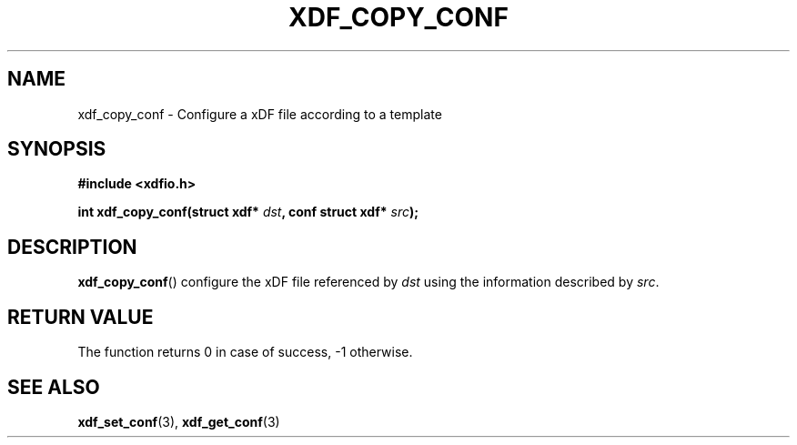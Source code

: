 .\"Copyright 2010 (c) EPFL
.TH XDF_COPY_CONF 3 2010 "EPFL" "xdffileio library manual"
.SH NAME
xdf_copy_conf - Configure a xDF file according to a template
.SH SYNOPSIS
.LP
.B #include <xdfio.h>
.sp
.BI "int xdf_copy_conf(struct xdf* " dst ", conf struct xdf* " src ");"
.br
.SH DESCRIPTION
.LP
\fBxdf_copy_conf\fP() configure the xDF file referenced by \fIdst\fP using the information described by \fIsrc\fP.
.SH "RETURN VALUE"
.LP
The function returns 0 in case of success, \-1 otherwise.
.SH "SEE ALSO"
.BR xdf_set_conf (3),
.BR xdf_get_conf (3)


